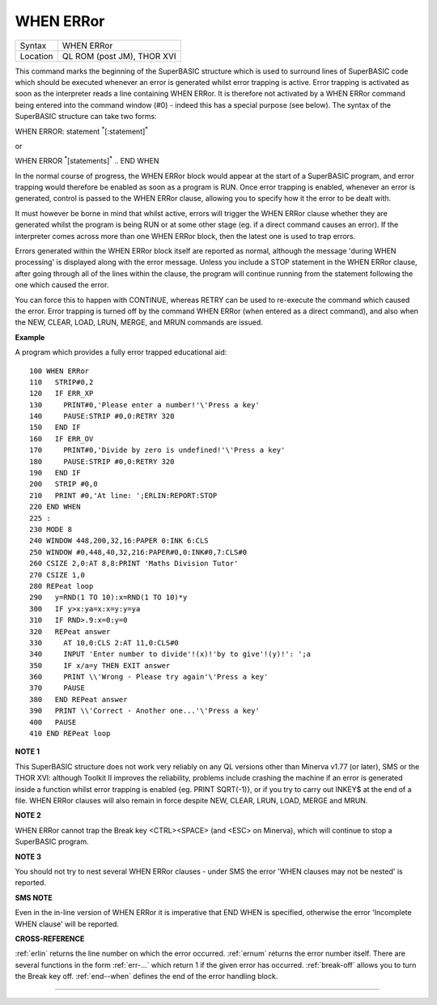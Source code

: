 ..  _when--error:

WHEN ERRor
==========

+----------+-------------------------------------------------------------------+
| Syntax   |  WHEN ERRor                                                       |
+----------+-------------------------------------------------------------------+
| Location |  QL ROM (post JM), THOR XVI                                       |
+----------+-------------------------------------------------------------------+

This command marks the beginning of the SuperBASIC structure which is
used to surround lines of SuperBASIC code which should be executed
whenever an error is generated whilst error trapping is active. Error
trapping is activated as soon as the interpreter reads a line containing
WHEN ERRor. It is therefore not activated by a WHEN ERRor command being
entered into the command window (#0) - indeed this has a special purpose
(see below). The syntax of the SuperBASIC structure can take two forms:

WHEN ERROR: statement :sup:`\*`\ [:statement]\ :sup:`\*`

or

WHEN ERROR  :sup:`\*`\ [statements]\ :sup:`\*` .. END WHEN

In the normal course of progress, the WHEN ERRor block would appear at
the start of a SuperBASIC program, and error trapping would therefore be
enabled as soon as a program is RUN. Once error trapping is enabled,
whenever an error is generated, control is passed to the WHEN ERRor
clause, allowing you to specify how it the error to be dealt with.

It must however be borne in mind that whilst active, errors will trigger
the WHEN ERRor clause whether they are generated whilst the program is
being RUN or at some other stage (eg. if a direct command causes an
error). If the interpreter comes across more than one WHEN ERRor
block, then the latest one is used to trap errors.

Errors generated
within the WHEN ERRor block itself are reported as normal, although the
message 'during WHEN processing' is displayed along with the error
message. Unless you include a STOP statement in the WHEN ERRor clause,
after going through all of the lines within the clause, the program will
continue running from the statement following the one which caused the
error.

You can force this to happen with CONTINUE, whereas RETRY can be
used to re-execute the command which caused the error. Error trapping is
turned off by the command WHEN ERRor (when entered as a direct command),
and also when the NEW, CLEAR, LOAD, LRUN, MERGE, and MRUN commands are
issued.

**Example**

A program which provides a fully error trapped educational aid::

    100 WHEN ERRor
    110   STRIP#0,2
    120   IF ERR_XP
    130     PRINT#0,'Please enter a number!'\'Press a key'
    140     PAUSE:STRIP #0,0:RETRY 320
    150   END IF
    160   IF ERR_OV
    170     PRINT#0,'Divide by zero is undefined!'\'Press a key'
    180     PAUSE:STRIP #0,0:RETRY 320
    190   END IF
    200   STRIP #0,0
    210   PRINT #0,'At line: ';ERLIN:REPORT:STOP
    220 END WHEN
    225 :
    230 MODE 8
    240 WINDOW 448,200,32,16:PAPER 0:INK 6:CLS
    250 WINDOW #0,448,40,32,216:PAPER#0,0:INK#0,7:CLS#0
    260 CSIZE 2,0:AT 8,8:PRINT 'Maths Division Tutor'
    270 CSIZE 1,0
    280 REPeat loop
    290   y=RND(1 TO 10):x=RND(1 TO 10)*y
    300   IF y>x:ya=x:x=y:y=ya
    310   IF RND>.9:x=0:y=0
    320   REPeat answer
    330     AT 10,0:CLS 2:AT 11,0:CLS#0
    340     INPUT 'Enter number to divide'!(x)!'by to give'!(y)!': ';a
    350     IF x/a=y THEN EXIT answer
    360     PRINT \\'Wrong - Please try again'\'Press a key'
    370     PAUSE
    380   END REPeat answer
    390   PRINT \\'Correct - Another one...'\'Press a key'
    400   PAUSE
    410 END REPeat loop

**NOTE 1**

This SuperBASIC structure does not work very reliably on any QL versions
other than Minerva v1.77 (or later), SMS or the THOR XVI: although
Toolkit II improves the reliability, problems include crashing the
machine if an error is generated inside a function whilst error trapping
is enabled {eg. PRINT SQRT(-1)}, or if you try to carry out INKEY$ at
the end of a file. WHEN ERRor clauses will also remain in force despite
NEW, CLEAR, LRUN, LOAD, MERGE and MRUN.

**NOTE 2**

WHEN ERRor cannot trap the Break key <CTRL><SPACE> (and <ESC> on
Minerva), which will continue to stop a SuperBASIC program.

**NOTE 3**

You should not try to nest several WHEN ERRor clauses - under SMS the
error 'WHEN clauses may not be nested' is reported.

**SMS NOTE**

Even in the in-line version of WHEN ERRor it is imperative that END WHEN
is specified, otherwise the error 'Incomplete WHEN clause' will be
reported.

**CROSS-REFERENCE**

:ref:`erlin` returns the line number on which the
error occurred. :ref:`ernum` returns the error
number itself. There are several functions in the form
:ref:`err-...` which return 1 if the given error
has occurred. :ref:`break-off` allows you to
turn the Break key off. :ref:`end--when` defines
the end of the error handling block.

--------------


